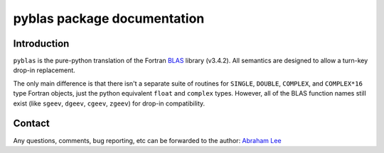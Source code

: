 ============================
pyblas package documentation
============================

Introduction
============

``pyblas`` is the pure-python translation of the Fortran BLAS_ library (v3.4.2). 
All semantics are designed to allow a turn-key drop-in replacement. 

The only main difference is that there isn't a separate suite of routines for 
``SINGLE``, ``DOUBLE``, ``COMPLEX``, and ``COMPLEX*16`` type Fortran
objects, just the python equivalent ``float`` and ``complex`` types. However,
all of the BLAS function names still exist (like ``sgeev``, ``dgeev``, 
``cgeev``, ``zgeev``) for drop-in compatibility.

Contact
=======

Any questions, comments, bug reporting, etc can be forwarded to the author:
`Abraham Lee`_


.. _BLAS: http://www.netlib.org/blas/
.. _Abraham Lee: mailto:tisimst@gmail.com

